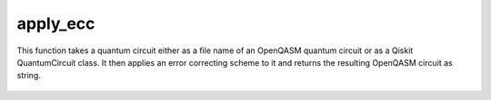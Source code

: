 apply_ecc
========================

This function takes a quantum circuit either as a file name of an OpenQASM quantum circuit or as a Qiskit QuantumCircuit
class. It then applies an error correcting scheme to it and returns the resulting OpenQASM circuit as string.

    .. autofunction:: mqt.qecc.apply_ecc
